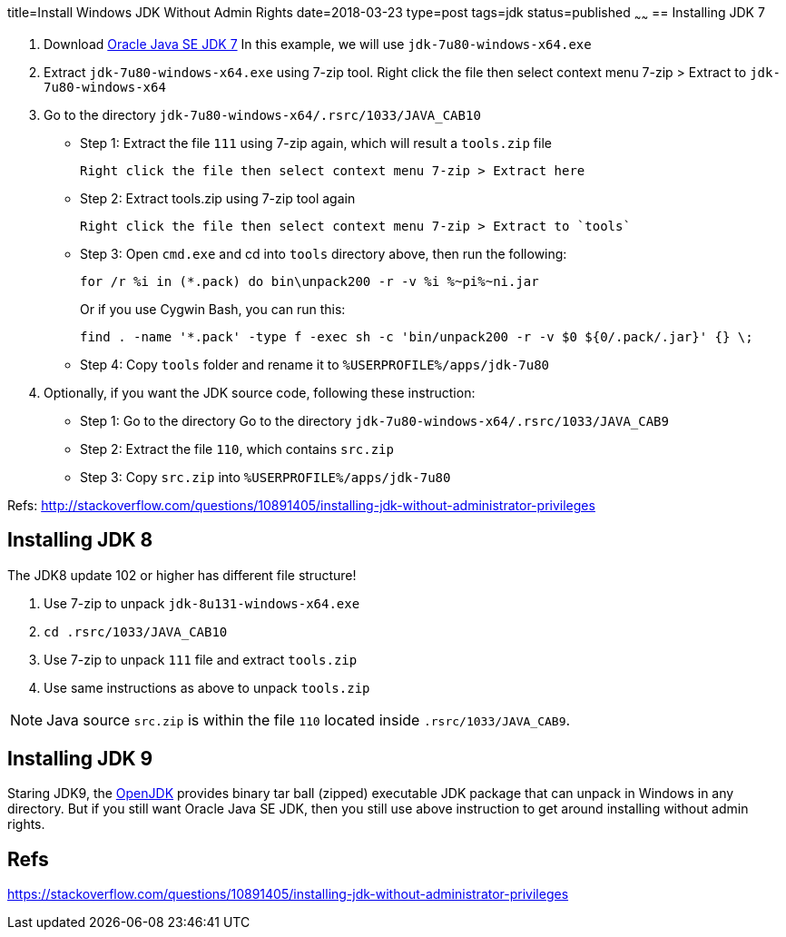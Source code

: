 title=Install Windows JDK Without Admin Rights
date=2018-03-23
type=post
tags=jdk
status=published
~~~~~~
== Installing JDK 7

1. Download http://www.oracle.com/technetwork/java/javase/downloads/index.html[Oracle Java SE JDK 7]
In this example, we will use `jdk-7u80-windows-x64.exe`

2. Extract `jdk-7u80-windows-x64.exe` using 7-zip tool. Right click the file then select 
context menu 7-zip > Extract to `jdk-7u80-windows-x64`

3. Go to the directory `jdk-7u80-windows-x64/.rsrc/1033/JAVA_CAB10`

	- Step 1: Extract the file `111` using 7-zip again, which will result a `tools.zip` file
		
		Right click the file then select context menu 7-zip > Extract here
	
	- Step 2: Extract tools.zip using 7-zip tool again
	
		Right click the file then select context menu 7-zip > Extract to `tools` 
	
	- Step 3: Open `cmd.exe` and cd into `tools` directory above, then run the following:
+
----
for /r %i in (*.pack) do bin\unpack200 -r -v %i %~pi%~ni.jar
----
Or if you use Cygwin Bash, you can run this:
+
----
find . -name '*.pack' -type f -exec sh -c 'bin/unpack200 -r -v $0 ${0/.pack/.jar}' {} \;
----

	- Step 4: Copy `tools` folder and rename it to `%USERPROFILE%/apps/jdk-7u80`
	
4. Optionally, if you want the JDK source code, following these instruction:

	- Step 1:  Go to the directory Go to the directory `jdk-7u80-windows-x64/.rsrc/1033/JAVA_CAB9`

	- Step 2:  Extract the file `110`, which contains `src.zip`
	
	- Step 3: Copy `src.zip` into `%USERPROFILE%/apps/jdk-7u80`

Refs:
http://stackoverflow.com/questions/10891405/installing-jdk-without-administrator-privileges

== Installing JDK 8

The JDK8 update 102 or higher has different file structure!

1. Use 7-zip to unpack `jdk-8u131-windows-x64.exe`
2. `cd .rsrc/1033/JAVA_CAB10`
3. Use 7-zip to unpack `111` file and extract `tools.zip`
4. Use same instructions as above to unpack `tools.zip`

NOTE: Java source `src.zip` is within the file `110` located inside 
`.rsrc/1033/JAVA_CAB9`.

== Installing JDK 9

Staring JDK9, the http://jdk.java.net/9[OpenJDK] provides binary tar ball (zipped) executable JDK package that can unpack in Windows in any directory. But if you still want Oracle Java SE JDK, then you still use above instruction to get around installing without admin rights.

== Refs

https://stackoverflow.com/questions/10891405/installing-jdk-without-administrator-privileges



